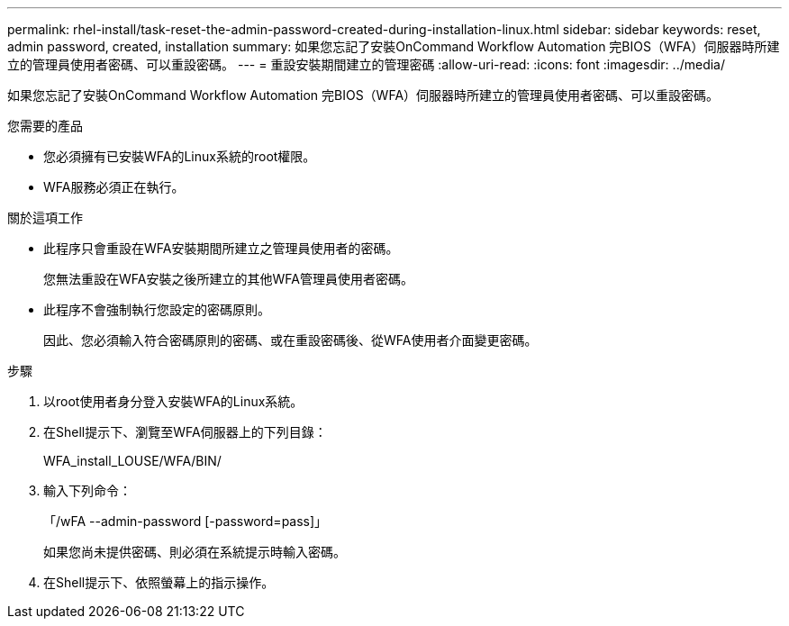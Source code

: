 ---
permalink: rhel-install/task-reset-the-admin-password-created-during-installation-linux.html 
sidebar: sidebar 
keywords: reset, admin password, created, installation 
summary: 如果您忘記了安裝OnCommand Workflow Automation 完BIOS（WFA）伺服器時所建立的管理員使用者密碼、可以重設密碼。 
---
= 重設安裝期間建立的管理密碼
:allow-uri-read: 
:icons: font
:imagesdir: ../media/


[role="lead"]
如果您忘記了安裝OnCommand Workflow Automation 完BIOS（WFA）伺服器時所建立的管理員使用者密碼、可以重設密碼。

.您需要的產品
* 您必須擁有已安裝WFA的Linux系統的root權限。
* WFA服務必須正在執行。


.關於這項工作
* 此程序只會重設在WFA安裝期間所建立之管理員使用者的密碼。
+
您無法重設在WFA安裝之後所建立的其他WFA管理員使用者密碼。

* 此程序不會強制執行您設定的密碼原則。
+
因此、您必須輸入符合密碼原則的密碼、或在重設密碼後、從WFA使用者介面變更密碼。



.步驟
. 以root使用者身分登入安裝WFA的Linux系統。
. 在Shell提示下、瀏覽至WFA伺服器上的下列目錄：
+
WFA_install_LOUSE/WFA/BIN/

. 輸入下列命令：
+
「/wFA --admin-password [-password=pass]」

+
如果您尚未提供密碼、則必須在系統提示時輸入密碼。

. 在Shell提示下、依照螢幕上的指示操作。


